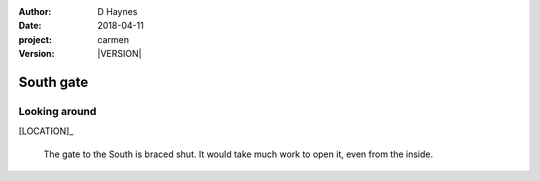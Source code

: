 
..  This is a Turberfield dialogue file (reStructuredText).
    Scene ~~
    Shot --

.. |VERSION| property:: carmen.logic.version

:author: D Haynes
:date: 2018-04-11
:project: carmen
:version: |VERSION|

.. entity:: LOCATION
   :types: carmen.logic.Location
   :states: carmen.logic.Spot.grid_1302

.. entity:: PLAYER
   :types: carmen.logic.Player
   :states: carmen.logic.Spot.grid_1302

South gate
~~~~~~~~~~

Looking around
--------------

.. fx:: carmen.static.audio desolate-wind.mp3
   :offset: 0
   :duration: 25600
   :loop: 1

[LOCATION]_

    The gate to the South is braced shut. It would take much work to open
    it, even from the inside.
